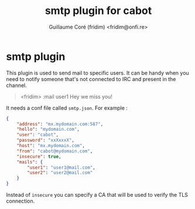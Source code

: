 #+TITLE: smtp plugin for cabot
#+AUTHOR: Guillaume Coré (fridim) <fridim@onfi.re>

* smtp plugin

This plugin is used to send mail to specific users. It can be handy when you need to notify someone that's not connected to IRC and present in the channel.

#+BEGIN_QUOTE
<fridim> :mail user1 Hey we miss you!
#+END_QUOTE

It needs a conf file called =smtp.json=. For example :

#+BEGIN_SRC json
{
	"address": "mx.mydomain.com:587",
	"hello": "mydomain.com",
	"user": "cabot",
	"password": "xxXxxxX",
	"host": "mx.mydomain.com",
	"from": "cabot@mydomain.com",
	"insecure": true,
	"mails": {
		"user1": "user1@mail.com",
		"user2": "user2@mail.com"
	}
}
#+END_SRC

Instead of =insecure= you can specify a CA that will be used to verify the TLS connection.
